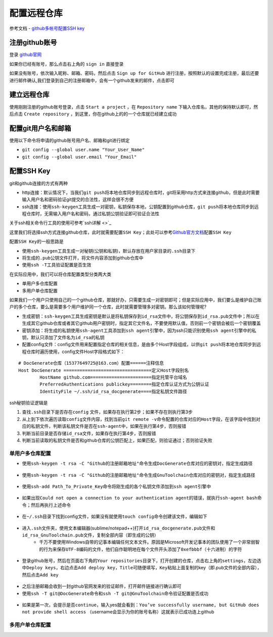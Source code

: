 配置远程仓库
=============

参考文档
- `github多帐号配置SSH key <https://jingyan.baidu.com/article/948f592414ad67d80ef5f966.html>`_

注册github账号
---------------
登录 `github官网 <https://github.com/>`_

如果你已经有账号，那么点击右上角的 ``sign in`` 直接登录

如果没有账号，依次输入昵称、邮箱、密码，然后点击 ``Sign up for GitHub`` 进行注册，按照默认的设置完成注册，最后还要进行邮件确认,我们登录到自己的注册邮箱中，会有一个github发来的邮件，点击即可

.. figure:: ../images/1-github/7.png

建立远程仓库
-------------
使用刚刚注册的github账号登录，点击 ``Start a project`` ，在 ``Repository name`` 下输入仓库名，其他的保持默认即可，然后点击 ``Create repository`` ，到这里，你在github上的的一个仓库就已经建立成功

.. figure:: ../images/1-github/8.png

.. figure:: ../images/1-github/9.png

配置git用户名和邮箱
--------------------
使用以下命令将申请的github账号用户名、邮箱和git进行绑定

- ``git config --global user.name "Your_User_Name"``
- ``git config --global user.email "Your_Email"``

.. figure:: ../images/1-github/10.png

.. figure:: ../images/1-github/11.png

配置SSH Key
------------------
git和github连接的方式有两种

- http连接：默认情况下，当我们\ ``git push``\ 将本地仓库同步到远程仓库时，git将采用http方式来连接github，但是此时需要输入用户名和密码验证git提交的合法性，这样会很不方便
- ssh连接：使用\ ``ssh-keygen``\ 工具生成一对密钥，私钥保存本地，公钥配置到github仓库，\ ``git push``\ 将本地仓库同步到远程仓库时，无需输入用户名和密码，通过私钥公钥验证即可验证合法性

关于ssh相关命令行工具的使用可参考\ `ssh详解 <>`_\

这里我们将选择ssh方式连接github仓库，此时就需要配置\ ``SSH Key``\ ；此处可以参考\ `Github官方文档 <https://help.github.com/articles/connecting-to-github-with-ssh/>`_\ 配置\ ``SSH Key``\

配置\ ``SSH Key``\ 的一般思路是

- 使用\ ``ssh-keygen``\ 工具生成一对秘钥(公钥和私钥)，默认存放在用户家目录的\ ``.ssh``\ 目录下
- 将生成的\ ``.pub``\ 公钥文件打开，将文件内容添加到github仓库中
- 使用\ ``ssh -T``\ 工具验证配置是否生效

在实际应用中，我们可以将仓库配置类型分类两大类

- 单用户多仓库配置
- 多用户单仓库配置

如果我们一个用户只使用自己的一个github仓库，那就好办，只需要生成一对密钥即可；但是实际应用中，我们要么是维护自己账户的多个仓库，要么是需要多个用户维护同一个仓库，此时就需要管理多对密钥。那么该如何管理呢?

- 生成密钥：``ssh-keygen``\ 工具生成密钥是默认是将私钥保存到\ ``id_rsa``\ 文件中，将公钥保存到\ ``id_rsa.pub``\ 文件中；所以在生成其它github仓库或者其它github用户密钥时，指定其它文件名，不要使用默认值，否则前一个密钥会被后一个密钥覆盖
- 密钥添加：将生成的私钥使用\ ``ssh-agent``\ 工具添加到\ ``ssh agent``\ 引擎中，因为ssh只能识别使用\ ``ssh agent``\ 引擎中的私钥，默认只添加了文件名为\ ``id_rsa``\ 的私钥
- 配置config文件：config文件用来配置指定仓库的相关信息，是由多个Host字段组成，以供\ ``git push``\ 将本地仓库同步到远程仓库时遍历使用，config文件Host字段格式如下：

::

	# DocGenerate仓库（15377649725@163.com）配置======注释信息
	Host DocGenerate =================================定义Host字段别名
	        HostName github.com=======================指定托管平台域名
	        PreferredAuthentications publickey========指定仓库认证方式为公钥认证
	        IdentityFile ~/.ssh/id_rsa_docgenerate====指定私钥文件路径


ssh秘钥验证逻辑是

1. 查找\ ``.ssh``\ 目录下是否存在\ ``config`` 文件，如果存在执行第2步；如果不存在则执行第3步
2. 从上到下依次遍历读取\ ``config``\ 文件内容，找到当前\ ``git remote -v``\ 命令配置的仓库对应的\ ``Host字段``\ ，在该字段中找到对应的私钥文件，判断该私钥文件是否在\ ``ssh-agent``\ 中，如果在执行第4步，否则报错
3. 判断当前目录是否存储\ ``id_rsa``\ 文件，如果存在执行第4步，否则报错
4. 判断当前读取的私钥文件是否和github仓库的公钥匹配上，如果匹配，则验证通过；否则验证失败


单用户多仓库配置
~~~~~~~~~~~~~~~~~
- 使用\ ``ssh-keygen -t rsa -C "Github的注册邮箱地址"``\ 命令生成\ ``DocGenerate``\ 仓库对应的密钥对，指定生成路径

.. figure:: ../images/1-github/12.png

- 使用\ ``ssh-keygen -t rsa -C "Github的注册邮箱地址"``\ 命令生成\ ``GnuToolchain``\ 仓库对应的密钥对，指定生成路径

.. figure:: ../images/1-github/13.png

- 使用\ ``ssh-add Path_To_Private_Key``\ 命令将刚生成的各个私钥文件添加到\ ``ssh agent``\ 引擎中

.. figure:: ../images/1-github/14.png

- 如果出现\ ``Could not open a connection to your authentication agent``\ 的错误，就执行\ ``ssh-agent bash``\ 命令；然后再执行上述命令

.. figure:: ../images/1-github/15.png

- 在\ ``~/.ssh``\ 目录下找到config文件，如果没有就使用\ ``touch config``\ 命令创建该文件，编辑如下

.. figure:: ../images/1-github/16.png

- 进入\ ``.ssh``\ 文件夹，使用文本编辑器(sublime/notepad++)打开\ ``id_rsa_docgenerate.pub``\ 文件和\ ``id_rsa_GnuToolchain.pub``\ 文件，复制全部内容（即生成的公钥）
	- 千万不要使用Windows自带的记事本编辑任何文本文件。原因是Microsoft开发记事本的团队使用了一个非常弱智的行为来保存\ ``UTF-8``\ 编码的文件，他们自作聪明地在每个文件开头添加了\ ``0xefbbbf``\ （十六进制）的字符

.. figure:: ../images/1-github/17.png

.. figure:: ../images/1-github/18.png

- 登录github账号，然后在页面右下角的\ ``Your repositories``\ 目录下，打开创建的仓库，点击右上角的\ ``settings``\ ，左边选中\ ``Deploy keys``\ ，右边点击\ ``Add deploy key``\ ，\ ``Title``\ 可随便填写，\ ``Key``\ 粘贴上面复制的key（即.pub文件的全部内容），然后点击\ ``Add key``\ 

.. figure:: ../images/1-github/19.png

.. figure:: ../images/1-github/20.png

- 之后注册邮箱会收到一封github官网发来的验证邮件，打开邮件链接进行确认即可
- 使用\ ``ssh -T git@DocGenerate``\ 命令和\ ``ssh -T git@GnuToolchain``\ 命令验证配置是否成功

.. figure:: ../images/1-github/21.png

- 如果是第一次，会提示是否\ ``continue``\ ，输入yes就会看到：\ ``You’ve successfully username, but GitHub does not provide shell access``\  （username会显示为你的账号名称）这就表示已成功连上github

多用户单仓库配置
~~~~~~~~~~~~~~~~~

